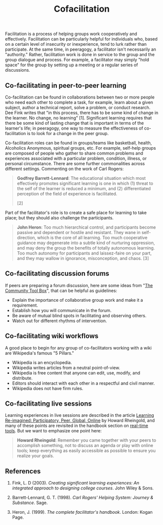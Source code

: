 #+TITLE: Cofacilitation
#+FIRN_ORDER: 28

Facilitation is a process of helping groups work cooperatively and
effectively. Facilitation can be particularly helpful for individuals
who, based on a certain level of insecurity or inexperience, tend to
lurk rather than participate. At the same time, in peeragogy, a
facilitator isn't necessarily an "authority." Rather, facilitation work
is done in service to the group and the group dialogue and process. For
example, a facilitator may simply "hold space" for the group by setting
up a meeting or a regular series of discussions.

** Co-facilitating in peer-to-peer learning
   :PROPERTIES:
   :CUSTOM_ID: co-facilitating-in-peer-to-peer-learning
   :END:

Co-facilitation can be found in collaborations between two or
more people who need each other to complete a task, for example, learn
about a given subject, author a technical report, solve a problem, or
conduct research. Dee Fink writes that "in this process, there has to be
some kind of change in the learner. No change, no learning" [1].
Significant learning requires that there be some kind of lasting change
that is important in terms of the learner's life; in peeragogy, one way
to measure the effectiveness of co-facilitation is to look for a change
in the peer group.

Co-facilitation roles can be found in groups/teams like basketball,
health, Alcoholics Anonymous, spiritual groups, etc. For example,
self-help groups are composed of people who gather to share common
problems and experiences associated with a particular problem,
condition, illness, or personal circumstance.  There are some further
commonalities across different settings.  Commenting on the work of Carl
Rogers:

#+BEGIN_QUOTE
  *Godfrey Barrett-Lennard*: The educational situation which most
  effectively promotes significant learning is one in which (1) threat
  to the self of the learner is reduced a minimum, and (2)
  differentiated perception of the field of experience is facilitated.
  [2]
#+END_QUOTE

Part of the facilitator's role is to create a safe place for learning to
take place; but they should also challenge the participants.

#+BEGIN_QUOTE
  *John Heron*: Too much hierarchical control, and participants become
  passive and dependent or hostile and resistant. They wane in
  self-direction, which is the core of all learning. Too
  much cooperative guidance may degenerate into a subtle kind of
  nurturing oppression, and may deny the group the benefits of totally
  autonomous learning. Too much autonomy for participants and
  laissez-faire on your part, and they may wallow in ignorance,
  misconception, and chaos. [3]
#+END_QUOTE

** Co-facilitating discussion forums
   :PROPERTIES:
   :CUSTOM_ID: co-facilitating-discussion-forums
   :END:

If peers are preparing a forum discussion, here are some ideas from
"[[http://ctb.ku.edu/en/tablecontents/section_1180.aspx][The Community
Tool Box]]", that can be helpful as guidelines:

- Explain the importance of collaborative group work and make it a
  requirement.
- Establish how you will communicate in the forum.
- Be aware of mutual blind spots in facilitating and observing others.
- Watch out for different rhythms of intervention.

** Co-facilitating wiki workflows
   :PROPERTIES:
   :CUSTOM_ID: co-facilitating-wiki-workflows
   :END:

A good place to begin for any group of co-facilitators working with a
wiki are Wikipedia's famous "5 Pillars."

- Wikipedia is an encyclopedia.
- Wikipedia writes articles from a neutral point-of-view.
- Wikipedia is free content that anyone can edit, use, modify, and
  distribute.
- Editors should interact with each other in a respectful and civil
  manner.
- Wikipedia does not have firm rules.

** Co-facilitating live sessions
   :PROPERTIES:
   :CUSTOM_ID: co-facilitating-live-sessions
   :END:

Learning experiences in live sessions are described in the
article [[http://dmlcentral.net/blog/howard-rheingold/learning-reimagined-participatory-peer-global-online][Learning Re-imagined: Participatory, Peer, Global, Online]] by Howard Rheingold,
and many of these points are revisited in the handbook section on [[http://peeragogy.org/real-time-meetings/][real-time tools]].
But we want to emphasize one point here:

#+BEGIN_QUOTE
*Howard Rheingold*: Remember you came together with your peers to
accomplish something, not to discuss an agenda or play with
online tools; keep everything as easily accessible as possible to
ensure you realize your goals.
#+END_QUOTE

** References
   :PROPERTIES:
   :CUSTOM_ID: references
   :END:

1. Fink, L. D (2003). /Creating significant learning experiences: An
   integrated approach to designing college courses/. John Wiley & Sons.

2. Barrett-Lennard, G. T. (1998). /Carl Rogers' Helping System: Journey
   & Substance/. Sage.

3. Heron, J. (1999). /The complete facilitator's handbook/. London:
   Kogan Page.
